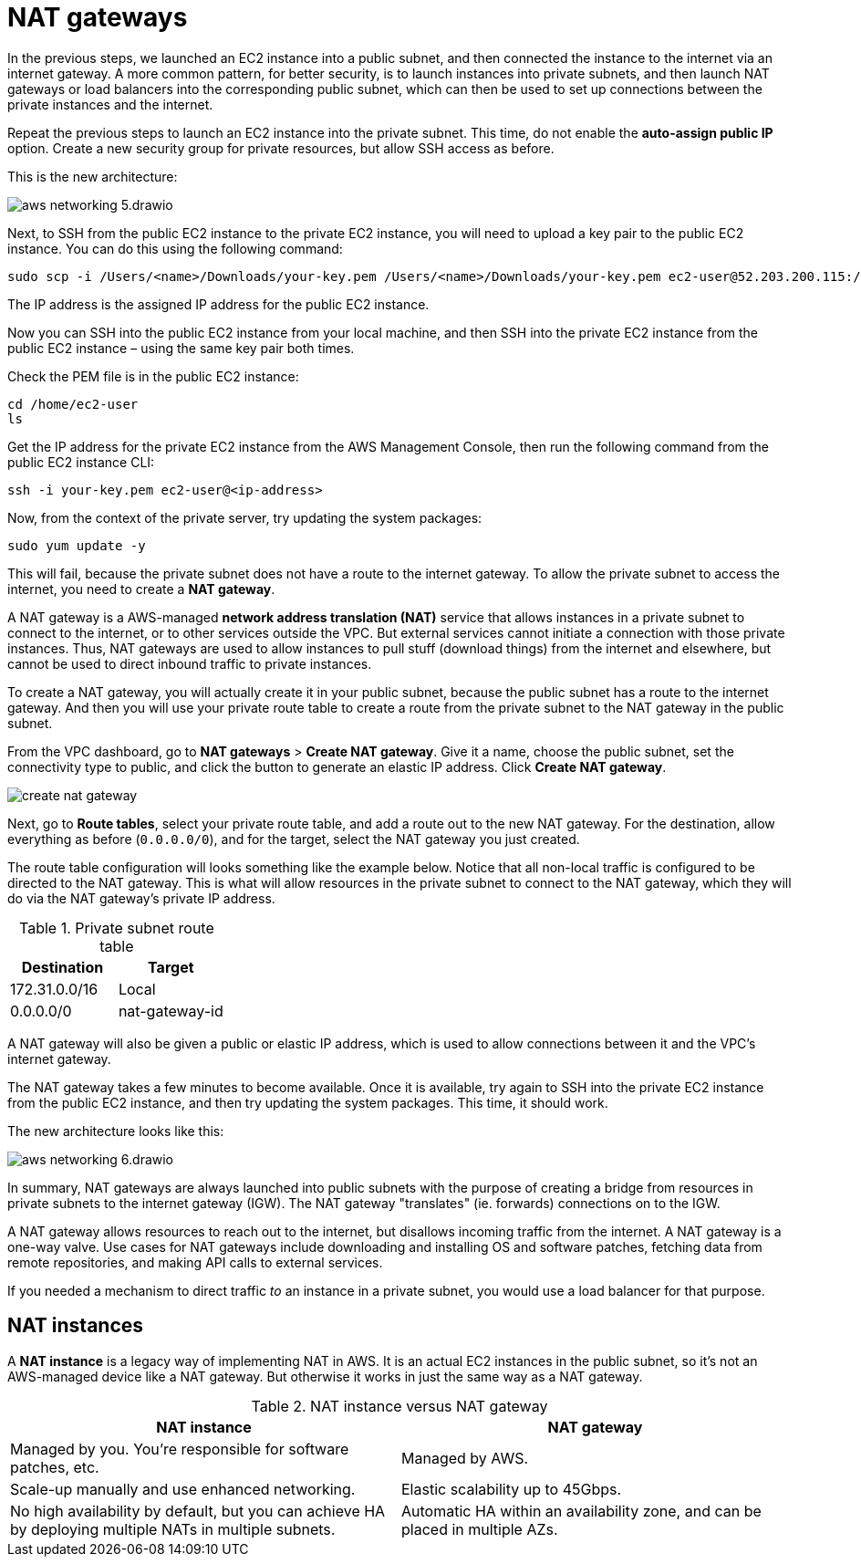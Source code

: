 = NAT gateways

In the previous steps, we launched an EC2 instance into a public subnet, and then connected the instance to the internet via an internet gateway. A more common pattern, for better security, is to launch instances into private subnets, and then launch NAT gateways or load balancers into the corresponding public subnet, which can then be used to set up connections between the private instances and the internet.

Repeat the previous steps to launch an EC2 instance into the private subnet. This time, do not enable the *auto-assign public IP* option. Create a new security group for private resources, but allow SSH access as before.

This is the new architecture:

image::../_/aws-networking-5.drawio.svg[]

Next, to SSH from the public EC2 instance to the private EC2 instance, you will need to upload a key pair to the public EC2 instance. You can do this using the following command:

[source,bash]
----
sudo scp -i /Users/<name>/Downloads/your-key.pem /Users/<name>/Downloads/your-key.pem ec2-user@52.203.200.115:/home/ec2-user
----

The IP address is the assigned IP address for the public EC2 instance.

Now you can SSH into the public EC2 instance from your local machine, and then SSH into the private EC2 instance from the public EC2 instance – using the same key pair both times.

Check the PEM file is in the public EC2 instance:

[source,bash]
----
cd /home/ec2-user
ls
----

Get the IP address for the private EC2 instance from the AWS Management Console, then run the following command from the public EC2 instance CLI:

[source,bash]
----
ssh -i your-key.pem ec2-user@<ip-address>
----

Now, from the context of the private server, try updating the system packages:

[source,bash]
----
sudo yum update -y
----

This will fail, because the private subnet does not have a route to the internet gateway. To allow the private subnet to access the internet, you need to create a *NAT gateway*.

A NAT gateway is a AWS-managed *network address translation (NAT)* service that allows instances in a private subnet to connect to the internet, or to other services outside the VPC. But external services cannot initiate a connection with those private instances. Thus, NAT gateways are used to allow instances to pull stuff (download things) from the internet and elsewhere, but cannot be used to direct inbound traffic to private instances.

To create a NAT gateway, you will actually create it in your public subnet, because the public subnet has a route to the internet gateway. And then you will use your private route table to create a route from the private subnet to the NAT gateway in the public subnet.

From the VPC dashboard, go to *NAT gateways* > *Create NAT gateway*. Give it a name, choose the public subnet, set the connectivity type to public, and click the button to generate an elastic IP address. Click *Create NAT gateway*.

image::../_/create-nat-gateway.png[]

Next, go to *Route tables*, select your private route table, and add a route out to the new NAT gateway. For the destination, allow everything as before (`0.0.0.0/0`), and for the target, select the NAT gateway you just created.

The route table configuration will looks something like the example below. Notice that all non-local traffic is configured to be directed to the NAT gateway. This is what will allow resources in the private subnet to connect to the NAT gateway, which they will do via the NAT gateway's private IP address.

.Private subnet route table
|===
|Destination |Target

|172.31.0.0/16
|Local

|0.0.0.0/0
|nat-gateway-id
|===

A NAT gateway will also be given a public or elastic IP address, which is used to allow connections between it and the VPC's internet gateway.

The NAT gateway takes a few minutes to become available. Once it is available, try again to SSH into the private EC2 instance from the public EC2 instance, and then try updating the system packages. This time, it should work.

The new architecture looks like this:

image::../_/aws-networking-6.drawio.svg[]

In summary, NAT gateways are always launched into public subnets with the purpose of creating a bridge from resources in private subnets to the internet gateway (IGW). The NAT gateway "translates" (ie. forwards) connections on to the IGW.

A NAT gateway allows resources to reach out to the internet, but disallows incoming traffic from the internet. A NAT gateway is a one-way valve. Use cases for NAT gateways include downloading and installing OS and software patches, fetching data from remote repositories, and making API calls to external services.

If you needed a mechanism to direct traffic _to_ an instance in a private subnet, you would use a load balancer for that purpose.

== NAT instances

A *NAT instance* is a legacy way of implementing NAT in AWS. It is an actual EC2 instances in the public subnet, so it's not an AWS-managed device like a NAT gateway. But otherwise it works in just the same way as a NAT gateway.

.NAT instance versus NAT gateway
|===
|NAT instance | NAT gateway

|Managed by you. You're responsible for software patches, etc.
|Managed by AWS.

|Scale-up manually and use enhanced networking.
|Elastic scalability up to 45Gbps.

|No high availability by default, but you can achieve HA by deploying multiple NATs in multiple subnets.
|Automatic HA within an availability zone, and can be placed in multiple AZs.
|===
